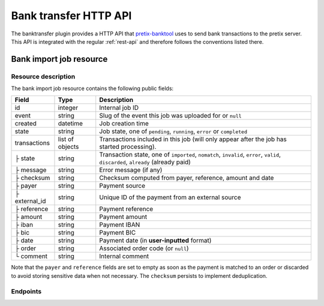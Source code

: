 Bank transfer HTTP API
======================

The banktransfer plugin provides a HTTP API that `pretix-banktool`_ uses to send bank
transactions to the pretix server. This API is integrated with the regular :ref:`rest-api`
and therefore follows the conventions listed there.

Bank import job resource
^^^^^^^^^^^^^^^^^^^^^^^^

Resource description
--------------------

The bank import job resource contains the following public fields:

.. rst-class:: rest-resource-table

===================================== ========================== =======================================================
Field                                 Type                       Description
===================================== ========================== =======================================================
id                                    integer                    Internal job ID
event                                 string                     Slug of the event this job was uploaded for or ``null``
created                               datetime                   Job creation time
state                                 string                     Job state, one of ``pending``, ``running``,
                                                                 ``error`` or ``completed``
transactions                          list of objects            Transactions included in this job (will only appear
                                                                 after the job has started processing).
├ state                               string                     Transaction state, one of ``imported``, ``nomatch``,
                                                                 ``invalid``, ``error``, ``valid``, ``discarded``,
                                                                 ``already`` (already paid)
├ message                             string                     Error message (if any)
├ checksum                            string                     Checksum computed from payer, reference, amount and
                                                                 date
├ payer                               string                     Payment source
├ external_id                         string                     Unique ID of the payment from an external source
├ reference                           string                     Payment reference
├ amount                              string                     Payment amount
├ iban                                string                     Payment IBAN
├ bic                                 string                     Payment BIC
├ date                                string                     Payment date (in **user-inputted** format)
├ order                               string                     Associated order code (or ``null``)
└ comment                             string                     Internal comment
===================================== ========================== =======================================================

Note that the ``payer`` and ``reference`` fields are set to empty as soon as the payment is matched to an order or
discarded to avoid storing sensitive data when not necessary. The ``checksum`` persists to implement deduplication.


Endpoints
---------

.. http:get:: /api/v1/organizers/(organizer)/bankimportjobs/

   Returns a list of all bank import jobs within a given organizer the authenticated user/token has access to.

   **Example request**:

   .. sourcecode:: http

      GET /api/v1/organizers/bigevents/bankimportjobs/ HTTP/1.1
      Host: pretix.eu
      Accept: application/json, text/javascript

   **Example response**:

   .. sourcecode:: http

      HTTP/1.1 200 OK
      Vary: Accept
      Content-Type: text/javascript

      {
        "count": 1,
        "next": null,
        "previous": null,
        "results": [
          {
            "id": 1,
            "state": "completed",
            "created": "2017-06-27T08:00:29Z",
            "event": "sampleconf",
            "transactions": [
              {
                "amount": "57.00",
                "comment": "",
                "date": "26.06.2017",
                "payer": "John Doe",
                "order": null,
                "external_id": null,
                "iban": "",
                "bic": "",
                "checksum": "5de03a601644dfa63420dacfd285565f8375a8f2",
                "reference": "GUTSCHRIFT\r\nSAMPLECONF-NAB12 EREF: SAMPLECONF-NAB12\r\nIBAN: DE1234556…",
                "state": "nomatch",
                "message": ""
              }
             ]
          }
        ]
      }

   :query page: The page number in case of a multi-page result set, default is 1
   :query event: Return only jobs for the event with the given slug
   :query state: Return only jobs with the given state
   :param organizer: The ``slug`` field of a valid organizer
   :statuscode 200: no error
   :statuscode 401: Authentication failure
   :statuscode 403: The requested organizer does not exist **or** you have no permission to view it.

.. http:get:: /api/v1/organizers/(organizer)/bankimportjobs/(id)/

   Returns information on one job, identified by its ID.

   **Example request**:

   .. sourcecode:: http

      GET /api/v1/organizers/bigevents/bankimportjobs/1/ HTTP/1.1
      Host: pretix.eu
      Accept: application/json, text/javascript

   **Example response**:

   .. sourcecode:: http

      HTTP/1.1 200 OK
      Vary: Accept
      Content-Type: text/javascript

      {
        "id": 1,
        "state": "completed",
        "created": "2017-06-27T08:00:29Z",
        "event": "sampleconf",
        "transactions": [
          {
            "amount": "57.00",
            "comment": "",
            "date": "26.06.2017",
            "payer": "John Doe",
            "iban": "",
            "bic": "",
            "order": null,
            "external_id": null,
            "checksum": "5de03a601644dfa63420dacfd285565f8375a8f2",
            "reference": "GUTSCHRIFT\r\nSAMPLECONF-NAB12 EREF: SAMPLECONF-NAB12\r\nIBAN: DE1234556…",
            "state": "nomatch",
            "message": ""
          }
         ]
      }

   :param organizer: The ``slug`` field of the organizer to fetch
   :statuscode 200: no error
   :statuscode 401: Authentication failure
   :statuscode 403: The requested organizer/event does not exist **or** you have no permission to view it.

.. http:post:: /api/v1/organizers/(organizer)/bankimportjobs/

   Upload a new job and execute it.

   **Example request**:

   .. sourcecode:: http

      POST /api/v1/organizers/bigevents/bankimportjobs/ HTTP/1.1
      Host: pretix.eu
      Accept: application/json, text/javascript
      Content-Type: application/json

      {
        "event": "sampleconf",
        "transactions": [
          {
            "payer": "Foo",
            "reference": "SAMPLECONF-173AS",
            "amount": "23.00",
            "date": "2017-06-26"
          }
        ]
      }

   **Example response**:

   .. sourcecode:: http

      HTTP/1.1 201 Created
      Vary: Accept
      Content-Type: text/javascript

      {
        "id": 1,
        "state": "pending",
        "created": "2017-06-27T08:00:29Z",
        "event": "sampleconf",
        "transactions": []
      }

   .. note:: Depending on the server configuration, the job might be executed immediately, leading to a longer API
             response time but a response with state ``completed`` or ``error``, or the job might be put into a
             background queue, leading to an immediate response of state ``pending`` with an empty list of
             transactions.

   :param organizer: The ``slug`` field of a valid organizer
   :statuscode 201: no error
   :statuscode 400: Invalid input
   :statuscode 401: Authentication failure
   :statuscode 403: The requested organizer does not exist **or** you have no permission to perform this action.

.. _pretix-banktool: https://github.com/pretix/pretix-banktool
